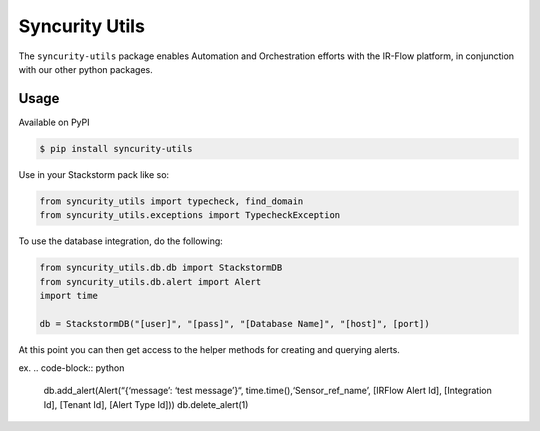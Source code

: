 =================
 Syncurity Utils
=================

.. image:: https://badge.fury.io/py/syncurity-utils.svg
    :target: https://badge.fury.io/py/syncurity-utils
.. image:: https://circleci.com/gh/Syncurity/syncurity-utils/tree/master.svg?style=svg&circle-token=8a8847e25e6eed888591abb3fbc40ba165d2417e
    :target: https://circleci.com/gh/Syncurity/syncurity-utils/tree/master
.. image:: https://api.codacy.com/project/badge/Grade/878a6906207f44d99f0b746b4e30c55f
    :target: https://www.codacy.com?utm_source=github.com&amp;utm_medium=referral&amp;utm_content=Syncurity/syncurity-utils&amp;utm_campaign=Badge_Grade
.. image:: https://api.codacy.com/project/badge/Coverage/878a6906207f44d99f0b746b4e30c55f
    :target: https://www.codacy.com?utm_source=github.com&amp;utm_medium=referral&amp;utm_content=Syncurity/syncurity-utils&amp;utm_campaign=Badge_Coverage



The ``syncurity-utils`` package enables Automation and Orchestration efforts with the IR-Flow platform, in conjunction
with our other python packages.

Usage
~~~~~

Available on PyPI

.. code-block:: bash

    $ pip install syncurity-utils

Use in your Stackstorm pack like so:

.. code-block:: python

    from syncurity_utils import typecheck, find_domain
    from syncurity_utils.exceptions import TypecheckException


To use the database integration, do the following:

.. code-block:: python

    from syncurity_utils.db.db import StackstormDB
    from syncurity_utils.db.alert import Alert
    import time

    db = StackstormDB("[user]", "[pass]", "[Database Name]", "[host]", [port])


At this point you can then get access to the helper methods for creating and querying alerts.

ex.
.. code-block:: python

    db.add_alert(Alert(“{‘message’: ‘test message’}“, time.time(),‘Sensor_ref_name’, [IRFlow Alert Id], [Integration Id], [Tenant Id], [Alert Type Id]))
    db.delete_alert(1)
